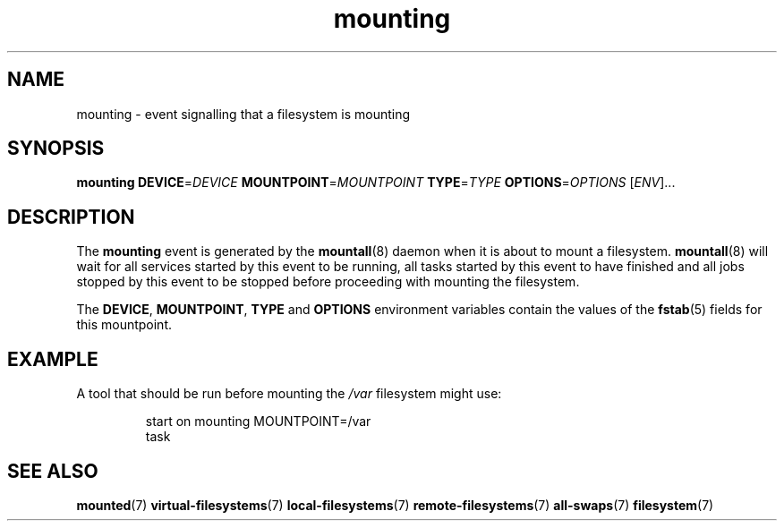 .TH mounting 7 2009-12-21 mountall
.\"
.SH NAME
mounting \- event signalling that a filesystem is mounting
.\"
.SH SYNOPSIS
.B mounting
.BI DEVICE\fR= DEVICE
.BI MOUNTPOINT\fR= MOUNTPOINT
.BI TYPE\fR= TYPE
.BI OPTIONS\fR= OPTIONS
.RI [ ENV ]...
.\"
.SH DESCRIPTION
The
.B mounting
event is generated by the
.BR mountall (8)
daemon when it is about to mount a filesystem.
.BR mountall (8)
will wait for all services started by this event to be running, all tasks
started by this event to have finished and all jobs stopped by this event
to be stopped before proceeding with mounting the filesystem.

The
.BR DEVICE ", " MOUNTPOINT ", " TYPE " and " OPTIONS
environment variables contain the values of the
.BR fstab (5)
fields for this mountpoint.
.\"
.SH EXAMPLE
A tool that should be run before mounting the
.I /var
filesystem might use:

.RS
.nf
start on mounting MOUNTPOINT=/var
task
.fi
.RE
.\"
.SH SEE ALSO
.BR mounted (7)
.BR virtual-filesystems (7)
.BR local-filesystems (7)
.BR remote-filesystems (7)
.BR all-swaps (7)
.BR filesystem (7)
